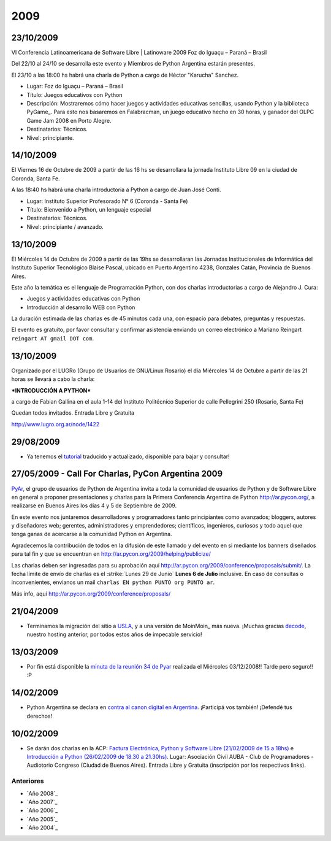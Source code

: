 
2009
====

23/10/2009
::::::::::

VI Conferencia Latinoamericana de Software Libre | Latinoware 2009 Foz do Iguaçu – Paraná – Brasil

Del 22/10 al 24/10 se desarrolla este evento y Miembros de Python Argentina estarán presentes.

El 23/10 a las 18:00 hs habrá una charla de Python a cargo de Héctor "Karucha" Sanchez.

* Lugar: Foz do Iguaçu – Paraná – Brasil

* Título: Juegos educativos con Python

* Descripción: Mostraremos cómo hacer juegos y actividades educativas sencillas, usando Python y la biblioteca PyGame_. Para esto nos basaremos en Falabracman, un juego educativo hecho en 30 horas, y ganador del OLPC Game Jam 2008 en Porto Alegre.

* Destinatarios: Técnicos.

* Nivel: principiante.

14/10/2009
::::::::::

El Viernes 16 de Octubre de 2009 a partir de las 16 hs se desarrollara la jornada Instituto Libre 09 en la ciudad de Coronda, Santa Fe.

A las 18:40 hs habrá una charla introductoria a Python a cargo de Juan José Conti.

* Lugar: Instituto Superior Profesorado N° 6 (Coronda - Santa Fe)

* Título: Bienvenido a Python, un lenguaje especial

* Destinatarios: Técnicos.

* Nivel: principiante / avanzado.

13/10/2009
::::::::::

El Miércoles 14 de Octubre de 2009 a partir de las 19hs se desarrollaran las Jornadas Institucionales de Informática del Instituto Superior Tecnológico Blaise Pascal, ubicado en Puerto Argentino 4238, Gonzales Catán, Provincia de Buenos Aires.

Este año la temática es el lenguaje de Programación Python, con dos charlas introductorias a cargo de Alejandro J. Cura:

* Juegos y actividades educativas con Python

* Introducción al desarrollo WEB con Python

La duración estimada de las charlas es de 45 minutos cada una, con espacio para debates, preguntas y respuestas.

El evento es gratuito, por favor consultar y confirmar asistencia enviando un correo electrónico a Mariano Reingart ``reingart AT gmail DOT com``.

13/10/2009
::::::::::

Organizado por el LUGRo (Grupo de Usuarios de GNU/Linux Rosario) el día Miércoles 14 de Octubre a partir de las 21 horas se llevará a cabo la charla:

***INTRODUCCIÓN A PYTHON***

a cargo de Fabian Gallina en el aula 1-14 del Instituto Politécnico Superior de calle Pellegrini 250 (Rosario, Santa Fe)

Quedan todos invitados. Entrada Libre y Gratuita

http://www.lugro.org.ar/node/1422

29/08/2009
::::::::::

* Ya tenemos el tutorial_ traducido y actualizado, disponible para bajar y consultar!

27/05/2009 - Call For Charlas, PyCon Argentina 2009
:::::::::::::::::::::::::::::::::::::::::::::::::::

PyAr_, el grupo de usuarios de Python de Argentina invita a toda la comunidad de usuarios de Python y de Software Libre en general a proponer presentaciones y charlas para la Primera Conferencia Argentina de Python http://ar.pycon.org/, a realizarse en Buenos Aires los días 4 y 5 de Septiembre de 2009.  

En este evento nos juntaremos desarrolladores y programadores tanto principiantes como avanzados; bloggers, autores y diseñadores web; gerentes, administradores y emprendedores; científicos, ingenieros, curiosos y todo aquel que tenga ganas de acercarse a la comunidad Python en Argentina.  

Agradecemos la contribución de todos en la difusión de este llamado y del evento en si mediante los banners diseñados para tal fin y que se encuentran en http://ar.pycon.org/2009/helping/publicize/

Las charlas deben ser ingresadas para su aprobación aquí http://ar.pycon.org/2009/conference/proposals/submit/.  La fecha límite de envío de charlas es el :strike:`Lunes 29 de Junio` **Lunes 6 de Julio** inclusive.  En caso de consultas o inconvenientes, envianos un mail ``charlas EN python PUNTO org PUNTO ar``.

Más info, aquí http://ar.pycon.org/2009/conference/proposals/

21/04/2009
::::::::::

* Terminamos la migración del sitio a USLA_, y a una versión de MoinMoin_ más nueva. ¡Muchas gracias decode_, nuestro hosting anterior, por todos estos años de impecable servicio!

13/03/2009
::::::::::

* Por fin está disponible la `minuta de la reunión 34 de Pyar`_ realizada el Miércoles 03/12/2008!! Tarde pero seguro!! :P

14/02/2009
::::::::::

* Python Argentina se declara en `contra al canon digital en Argentina`_. ¡Participá vos también! ¡Defendé tus derechos!

10/02/2009
::::::::::

* Se darán dos charlas en la ACP: `Factura Electrónica, Python y Software Libre (21/02/2009 de 15 a 18hs)`_ e `Introducción a Python (26/02/2009 de 18.30 a 21.30hs)`_. Lugar: Asociación Civil AUBA - Club de Programadores - Audiotorio Congreso (Ciudad de Buenos Aires). Entrada Libre y Gratuita (inscripción por los respectivos links).

Anteriores
----------

* `Año 2008`_

* `Año 2007`_

* `Año 2006`_

* `Año 2005`_

* `Año 2004`_

.. ############################################################################

.. _tutorial: http://python.org.ar/pyar/Tutorial

.. _USLA: http://www.usla.org.ar/

.. _decode: http://www.decode.com.ar/

.. _minuta de la reunión 34 de Pyar: http://www.python.com.ar/moin/Eventos/Reuniones/Reunion34

.. _contra al canon digital en Argentina: http://noalcanon.org/

.. _Factura Electrónica, Python y Software Libre (21/02/2009 de 15 a 18hs): http://www.clubdeprogramadores.com/cursos/CursoMuestra.php?Id=485

.. _Introducción a Python (26/02/2009 de 18.30 a 21.30hs): http://www.clubdeprogramadores.com/cursos/CursoMuestra.php?Id=486








.. role:: strike
   :class: strike

.. _pyar: /pages/pyar
